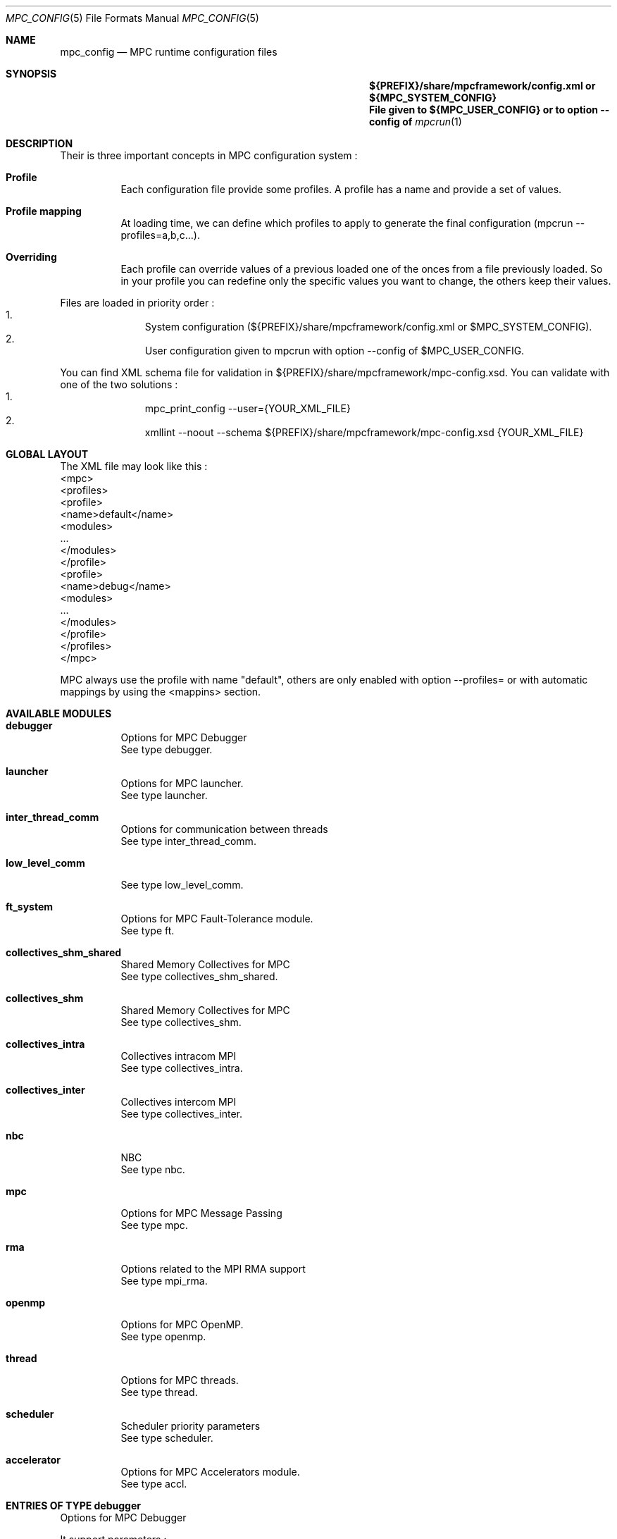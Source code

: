 
.\" ############################# MPC License ##############################
.\" # Wed Nov 19 15:19:19 CET 2008                                         #
.\" # Copyright or (C) or Copr. Commissariat a l'Energie Atomique          #
.\" #                                                                      #
.\" # IDDN.FR.001.230040.000.S.P.2007.000.10000                            #
.\" # This file is part of the MPC Runtime.                                #
.\" #                                                                      #
.\" # This software is governed by the CeCILL-C license under French law   #
.\" # and abiding by the rules of distribution of free software.  You can  #
.\" # use, modify and/ or redistribute the software under the terms of     #
.\" # the CeCILL-C license as circulated by CEA, CNRS and INRIA at the     #
.\" # following URL http://www.cecill.info.                                #
.\" #                                                                      #
.\" # The fact that you are presently reading this means that you have     #
.\" # had knowledge of the CeCILL-C license and that you accept its        #
.\" # terms.                                                               #
.\" #                                                                      #
.\" # Authors:                                                             #
.\" #   - VALAT Sebastien sebastien.valat@cea.fr                           #
.\" #   - AUTOMATIC GENERATION                                             #
.\" #                                                                      #
.\" ########################################################################

.Dd $Mdocdate: June 6 2012 $
.Dt MPC_CONFIG 5
.Os
.Sh NAME
.Nm mpc_config
.Nd MPC runtime configuration files
.Sh SYNOPSIS
.Nm ${PREFIX}/share/mpcframework/config.xml or ${MPC_SYSTEM_CONFIG}
.Nm File given to ${MPC_USER_CONFIG} or to option --config of
.Xr mpcrun 1
.Sh DESCRIPTION
Their is three important concepts in MPC configuration system :
.Bl -tag -width Ds
.It Cm Profile
Each configuration file provide some profiles. A profile has a name and provide a set of values.
.It Cm Profile mapping
At loading time, we can define which profiles to apply to generate the final configuration (mpcrun --profiles=a,b,c...).
.It Cm Overriding
Each profile can override values of a previous loaded one of the onces from a file previously loaded. So in your profile you can redefine only the specific values you want to change, the others keep their values.
.El
.Pp
Files are loaded in priority order :
.Bl -enum -offset indent -compact
.It
System configuration (${PREFIX}/share/mpcframework/config.xml or $MPC_SYSTEM_CONFIG).
.It
User configuration given to mpcrun with option --config of $MPC_USER_CONFIG.
.El
.Pp
You can find XML schema file for validation in ${PREFIX}/share/mpcframework/mpc-config.xsd. You can validate with one of the two solutions :
.Bl -enum -offset indent -compact
.It
mpc_print_config --user={YOUR_XML_FILE}
.It
xmllint --noout --schema ${PREFIX}/share/mpcframework/mpc-config.xsd {YOUR_XML_FILE}
.El
.Pp
.Sh GLOBAL LAYOUT
The XML file may look like this :
.PP
.br
	<mpc>
.br
		<profiles>
.br
			<profile>
.br
				<name>default</name>
.br
				<modules>
.br
					...
.br
				</modules>
.br
			</profile>
.br
			<profile>
.br
				<name>debug</name>
.br
				<modules>
.br
					...
.br
				</modules>
.br
			</profile>
.br
		</profiles>
.br
	</mpc>
.Pp
MPC always use the profile with name "default", others are only enabled with option --profiles= or with automatic mappings by using the <mappins> section.
.Sh AVAILABLE MODULES
.Pp The <modules> node can contain the following fields :
.Bl -tag -width Ds
.It Cm debugger
Options for MPC Debugger
.br
See type debugger.
.It Cm launcher
Options for MPC launcher.
.br
See type launcher.
.It Cm inter_thread_comm
Options for communication between threads
.br
See type inter_thread_comm.
.It Cm low_level_comm

.br
See type low_level_comm.
.It Cm ft_system
Options for MPC Fault-Tolerance module.
.br
See type ft.
.It Cm collectives_shm_shared
Shared Memory Collectives for MPC
.br
See type collectives_shm_shared.
.It Cm collectives_shm
Shared Memory Collectives for MPC
.br
See type collectives_shm.
.It Cm collectives_intra
Collectives intracom MPI
.br
See type collectives_intra.
.It Cm collectives_inter
Collectives intercom MPI
.br
See type collectives_inter.
.It Cm nbc
NBC
.br
See type nbc.
.It Cm mpc
Options for MPC Message Passing
.br
See type mpc.
.It Cm rma
Options related to the MPI RMA support
.br
See type mpi_rma.
.It Cm openmp
Options for MPC OpenMP.
.br
See type openmp.
.It Cm thread
Options for MPC threads.
.br
See type thread.
.It Cm scheduler
Scheduler priority parameters
.br
See type scheduler.
.It Cm accelerator
Options for MPC Accelerators module.
.br
See type accl.
.El
.Sh ENTRIES OF TYPE debugger
Options for MPC Debugger
.Pp
It support parameters :
.Pp
.Bl -tag -width Ds
.It Cm colors
Type is bool. Default value is true. 
.Pp colors
Print colored text in terminal
.It Cm max_filename_size
Type is int. Default value is 1024. 
.Pp max_filename_size

.It Cm mpc_bt_sig
Type is int. Default value is 1. 
.Pp mpc_bt_sig
Should MPC capture common signals also connected to the MPC_BT_SIG environment variable which supersedes the config
.El
.Sh ENTRIES OF TYPE launcher
Options for MPC launcher.
.Pp
It support parameters :
.Pp
.Bl -tag -width Ds
.It Cm verbosity
Type is int. Default value is 0. 
.Pp verbosity
Default verbosity level from 0 to 3. Can be override by -vv on mpcrun.
.It Cm banner
Type is bool. Default value is true. 
.Pp banner
Display the MPC banner at launch time to print some informations about the topology. Can be override by MPC_DISABLE_BANNER.
.It Cm autokill
Type is int. Default value is 0. 
.Pp autokill
Automatically kill the MPC processes after a given timeout. Use 0 to disable. Can be override by MPC_AUTO_KILL_TIMEOUT.
.It Cm user_launchers
Type is string. Default value is ~/.mpc/. 
.Pp user_launchers
Permit to extend the launchers available via 'mpcrun -l=...' by providing scripts (named mpcrun_XXXX) in a user directory. Can be override by MPC_USER_LAUNCHERS.
.It Cm disable_rand_addr
Type is bool. Default value is true. 
.Pp disable_rand_addr
Deactivate randomization of base addresses
.It Cm thread_init
Type is function pointer. Default value is sctk_use_ethread_mxn. 
.Pp thread_init
Initialize multithreading mode
.It Cm nb_task
Type is int. Default value is 1. 
.Pp nb_task
Define the number of MPI tasks
.It Cm nb_process
Type is int. Default value is 1. 
.Pp nb_process
Define the number of MPC processes
.It Cm nb_processor
Type is int. Default value is 0. 
.Pp nb_processor
Define the number of virtual processors
.It Cm nb_node
Type is int. Default value is 1. 
.Pp nb_node
Define the number of compute nodes
.It Cm launcher
Type is string. Default value is none. 
.Pp launcher
Define which launcher to use
.It Cm profiling
Type is string. Default value is stdout. 
.Pp profiling
Select the type of outputs for the profiling
.It Cm enable_smt
Type is bool. Default value is false. 
.Pp enable_smt
Enable usage of hyperthreaded cores if available on current architecture.
.It Cm restart
Type is bool. Default value is false. 
.Pp restart
Restart MPC from a previous checkpoint
.It Cm checkpoint
Type is bool. Default value is false. 
.Pp checkpoint
Enable MPC checkpointing
.El
.Sh ENTRIES OF TYPE ft
Options for MPC Fault-Tolerance module.
.Pp
It support parameters :
.Pp
.Bl -tag -width Ds
.It Cm enabled
Type is bool. Default value is false. 
.Pp enabled
Set to true to enable Fault-Tolerance support
.El
.Sh ENTRIES OF TYPE net_driver_topological
Declare a topological driver.
.Pp
It support parameters :
.Pp
.Bl -tag -width Ds
.It Cm dummy
Type is int. 
.Pp dummy
A test Param
.El
.Sh ENTRIES OF TYPE net_driver_infiniband
Declare a fake driver to test the configuration system.
.Pp
It support parameters :
.Pp
.Bl -tag -width Ds
.It Cm pkey
Type is string. Default value is undefined. 
.Pp pkey
Define the pkey value
.It Cm adm_port
Type is int. Default value is 1. 
.Pp adm_port
Defines the port number to use.
.It Cm verbose_level
Type is int. Default value is 0. 
.Pp verbose_level
Defines the verbose level of the Infiniband interface .
.It Cm eager_limit
Type is size. Default value is 4KB. 
.Pp eager_limit
Size of the eager buffers (short messages).
.It Cm buffered_limit
Type is size. Default value is 48KB. 
.Pp buffered_limit
Max size for using the Buffered protocol (message split into several Eager messages).
.It Cm qp_tx_depth
Type is int. Default value is 15000. 
.Pp qp_tx_depth
Number of entries to allocate in the QP for sending messages. If too low, may cause an QP overrun
.It Cm qp_rx_depth
Type is int. Default value is 0. 
.Pp qp_rx_depth
Number of entries to allocate in the QP for receiving messages. Must be 0 if using SRQ
.It Cm cq_depth
Type is int. Default value is 40000. 
.Pp cq_depth
Number of entries to allocate in the CQ. If too low, may cause a CQ overrun
.It Cm rdma_depth
Type is int. Default value is 16. 
.Pp rdma_depth
Number of RDMA resources on QP (covers both max_dest_rd_atomic and max_rd_atomic)
.It Cm max_sg_sq
Type is int. Default value is 4. 
.Pp max_sg_sq
Max pending RDMA operations for send
.It Cm max_sg_rq
Type is int. Default value is 4. 
.Pp max_sg_rq
Max pending RDMA operations for recv
.It Cm max_inline
Type is size. Default value is 128B. 
.Pp max_inline
Max size for inlining messages
.It Cm rdma_resizing
Type is int. Default value is 0. 
.Pp rdma_resizing
Defines if RDMA connections may be resized.
.It Cm max_rdma_connections
Type is int. Default value is 0. 
.Pp max_rdma_connections
Number of RDMA buffers allocated for each neighbor
.It Cm max_rdma_resizing
Type is int. Default value is 0. 
.Pp max_rdma_resizing
Max number of RDMA buffers resizing allowed
.It Cm init_ibufs
Type is int. Default value is 1024. 
.Pp init_ibufs
Max number of Eager buffers to allocate during the initialization step
.It Cm init_recv_ibufs
Type is int. Default value is 1024. 
.Pp init_recv_ibufs
Defines the number of receive buffers initially allocated. The number is on-the-fly expanded when needed (see init_recv_ibufs_chunk)
.It Cm max_srq_ibufs_posted
Type is int. Default value is 1500. 
.Pp max_srq_ibufs_posted
Max number of Eager buffers which can be posted to the SRQ. This number cannot be higher than the number fixed by the HW
.It Cm max_srq_ibufs
Type is int. Default value is 1000. 
.Pp max_srq_ibufs
Max number of Eager buffers which can be used by the SRQ. This number is not fixed by the HW
.It Cm srq_credit_limit
Type is int. Default value is 500. 
.Pp srq_credit_limit
Min number of free recv Eager buffers before posting a new buffer.
.It Cm srq_credit_thread_limit
Type is int. Default value is 100. 
.Pp srq_credit_thread_limit
Min number of free recv Eager buffers before the activation of the asynchronous thread. If this thread is activated too many times, the performance may be decreased.
.It Cm size_ibufs_chunk
Type is int. Default value is 100. 
.Pp size_ibufs_chunk
Number of new buffers allocated when no more buffers are available.
.It Cm init_mr
Type is int. Default value is 400. 
.Pp init_mr
Number of MMU entries allocated during the MPC initlization.
.It Cm steal
Type is int. Default value is 2. 
.Pp steal
Defines if the steal in MPI is allowed 
.It Cm quiet_crash
Type is int. Default value is 0. 
.Pp quiet_crash
Defines if the Infiniband interface must crash quietly.
.It Cm async_thread
Type is int. Default value is 0. 
.Pp async_thread
Defines if the asynchronous may be started at the MPC initialization.
.It Cm wc_in_number
Type is int. Default value is 0. 
.Pp wc_in_number
Defines the number of entries for the CQ dedicated to received messages.
.It Cm wc_out_number
Type is int. Default value is 0. 
.Pp wc_out_number
Defines the number of entries for the CQ dedicated to sent messages.
.It Cm low_memory
Type is bool. Default value is false. 
.Pp low_memory
Defines if the low memory mode should be activated
.It Cm rdvz_protocol
Type is enum ibv_rdvz_protocol. Possible values are : IBV_RDVZ_WRITE_PROTOCOL, IBV_RDVZ_READ_PROTOCOL.

Default value is IBV_RDVZ_WRITE_PROTOCOL. 
.Pp rdvz_protocol
Defines the Rendezvous protocol to use (IBV_RDVZ_WRITE_PROTOCOL or IBV_RDVZ_READ_PROTOCOL)
.It Cm rdma_min_size
Type is size. Default value is 1KB. 
.Pp rdma_min_size
Defines the minimum size for the Eager RDMA buffers
.It Cm rdma_max_size
Type is size. Default value is 4KB. 
.Pp rdma_max_size
Defines the maximun size for the Eager RDMA buffers
.It Cm rdma_min_nb
Type is int. Default value is 8. 
.Pp rdma_min_nb
Defines the minimum number of Eager RDMA buffers
.It Cm rdma_max_nb
Type is int. Default value is 32. 
.Pp rdma_max_nb
Defines the maximum number of Eager RDMA buffers
.It Cm rdma_resizing_min_size
Type is size. Default value is 1KB. 
.Pp rdma_resizing_min_size
Defines the minimum size for the Eager RDMA buffers (resizing)
.It Cm rdma_resizing_max_size
Type is size. Default value is 4KB. 
.Pp rdma_resizing_max_size
Defines the maximum size for the Eager RDMA buffers (resizing)
.It Cm rdma_resizing_min_nb
Type is int. Default value is 8. 
.Pp rdma_resizing_min_nb
Defines the minimum number of Eager RDMA buffers (resizing)
.It Cm rdma_resizing_max_nb
Type is int. Default value is 32. 
.Pp rdma_resizing_max_nb
Defines the maximum number of Eager RDMA buffers (resizing)
.It Cm size_recv_ibufs_chunk
Type is int. Default value is 400. 
.Pp size_recv_ibufs_chunk
Defines the number of receive buffers allocated on the fly.
.El
.Sh ENTRIES OF TYPE ib_global
Global Parameters for IB common structs.
.Pp
It support parameters :
.Pp
.Bl -tag -width Ds
.It Cm mmu_cache_enabled
Type is int. Default value is 0. 
.Pp mmu_cache_enabled
Defines if the MMU cache is enabled.
.It Cm mmu_cache_entry_count
Type is int. Default value is 1000. 
.Pp mmu_cache_entry_count
Number of entries to keep in the cache.
.It Cm mmu_cache_maximum_size
Type is size. Default value is 4GB. 
.Pp mmu_cache_maximum_size
Total size of entries to keep in the cache.
.It Cm mmu_cache_maximum_pin_size
Type is size. Default value is 1GB. 
.Pp mmu_cache_maximum_pin_size
Maximum size of an pinned entry.
.El
.Sh ENTRIES OF TYPE offload_ops_t

.Pp
It support parameters :
.Pp
.Bl -tag -width Ds
.It Cm ondemand
Type is bool. Default value is false. 
.Pp ondemand
Enable on-demand optimization through ID hardware propagation
.It Cm collectives
Type is bool. Default value is false. 
.Pp collectives
Enable collective optimization for Portals
.El
.Sh ENTRIES OF TYPE net_driver_portals
Portals-based driver
.Pp
It support parameters :
.Pp
.Bl -tag -width Ds
.It Cm eager_limit
Type is size. Default value is 8 KB. 
.Pp eager_limit
Max size of messages allowed to use the eager protocol.
.It Cm min_comms
Type is int. Default value is 1. 
.Pp min_comms
Min number of communicators (help to avoid dynamic PT entry allocation)
.It Cm block_cut
Type is size. Default value is 2 GB. 
.Pp block_cut
Above this value, RDV messages will be split in multiple GET requests
.It Cm offloading
Type is offload_ops_t. 
.Pp offloading
List of available optimizations taking advantage of triggered Ops
.El
.Sh ENTRIES OF TYPE net_driver_tcp
TCP-based driver
.Pp
It support parameters :
.Pp
.Bl -tag -width Ds
.It Cm tcpoib
Type is int. Default value is 1. 
.Pp tcpoib
Enable TCP over Infiniband (if elligible).
.El
.Sh ENTRIES OF TYPE net_driver_tcp_rdma
TCP-Based RDMA implementation
.Pp
It support parameters :
.Pp
.Bl -tag -width Ds
.It Cm tcpoib
Type is int. Default value is 1. 
.Pp tcpoib
Enable TCP over Infiniband (if elligible).
.El
.Sh ENTRIES OF TYPE net_driver_shm
Inter-Process shared memory communication implementation
.Pp
It support parameters :
.Pp
.Bl -tag -width Ds
.It Cm buffered_priority
Type is int. Default value is 0. 
.Pp buffered_priority
Defines priority for the SHM buffered message
.It Cm buffered_min_size
Type is int. Default value is 0. 
.Pp buffered_min_size
Defines the min size for the SHM buffered message
.It Cm buffered_max_size
Type is int. Default value is 4096. 
.Pp buffered_max_size
Defines the min size for the SHM buffered message
.It Cm buffered_zerocopy
Type is bool. Default value is false. 
.Pp buffered_zerocopy
Defines if mode zerocopy should be actived for SHM buffered message
.It Cm cma_enable
Type is bool. Default value is true. 
.Pp cma_enable

.It Cm cma_priority
Type is int. Default value is 1. 
.Pp cma_priority
Defines priority for the SHM CMA message
.It Cm cma_min_size
Type is int. Default value is 4096. 
.Pp cma_min_size
Defines the min size for the SHM CMA message
.It Cm cma_max_size
Type is int. Default value is 0. 
.Pp cma_max_size
Defines the min size for the SHM CMA message
.It Cm cma_zerocopy
Type is bool. Default value is false. 
.Pp cma_zerocopy
Defines if mode zerocopy should be actived for SHM CMA message
.It Cm frag_priority
Type is int. Default value is 2. 
.Pp frag_priority
Defines priority for the SHM fragmented message
.It Cm frag_min_size
Type is int. Default value is 4096. 
.Pp frag_min_size
Defines the min size for the SHM fragmented message
.It Cm frag_max_size
Type is int. Default value is 0. 
.Pp frag_max_size
Defines the min size for the SHM fragmented message
.It Cm frag_zerocopy
Type is bool. Default value is false. 
.Pp frag_zerocopy
Defines if mode zerocopy should be actived for SHM fragmented message
.It Cm shmem_size
Type is int. Default value is 1024. 
.Pp shmem_size
Size of shared memory region.
.It Cm cells_num
Type is int. Default value is 2048. 
.Pp cells_num
Size of shared memory region.
.El
.Sh OPTIONS OF NODE net_driver
Define a specific configuration for a network driver to apply in rails.
.Pp
It can contain a node of type :
.Pp
.Bl -tag -width Ds
.It Cm infiniband
 of type net_driver_infiniband. 
.It Cm portals
 of type net_driver_portals. 
.It Cm tcp
 of type net_driver_tcp. 
.It Cm tcprdma
 of type net_driver_tcp_rdma. 
.It Cm shm
 of type net_driver_shm. 
.It Cm topological
 of type net_driver_topological. 
.El
.Sh ENTRIES OF TYPE net_driver_config
Contain a list of driver configuration reused by rail definitions.
.Pp
It support parameters :
.Pp
.Bl -tag -width Ds
.It Cm name
Type is string. 
.Pp name
Name of the driver configuration to be referenced in rail definitions.
.It Cm driver
Type is net_driver. 
.Pp driver
Define the related driver to use and its configuration.
.El
.Sh ENTRIES OF TYPE gate_boolean
This gate applies given thruth value to messages.
.Pp
It support parameters :
.Pp
.Bl -tag -width Ds
.It Cm value
Type is int. Default value is 1. 
.Pp value
whereas to accept input messages or not
.It Cm gatefunc
Type is function pointer. Default value is sctk_rail_gate_boolean. 
.Pp gatefunc
Function to be called for this gate
.El
.Sh ENTRIES OF TYPE gate_probabilistic
This gate uses a given rail with a parametrized probability.
.Pp
It support parameters :
.Pp
.Bl -tag -width Ds
.It Cm probability
Type is int. Default value is 50. 
.Pp probability
Probability to choose this rail in percents (ralatively to this single rail, integer)
.It Cm gatefunc
Type is function pointer. Default value is sctk_rail_gate_probabilistic. 
.Pp gatefunc
Function to be called for this gate
.El
.Sh ENTRIES OF TYPE gate_min_size
This gate uses a given rail if size is at least a given value.
.Pp
It support parameters :
.Pp
.Bl -tag -width Ds
.It Cm value
Type is size. 
.Pp value
Minimum size to choose this rail (with units)
.It Cm gatefunc
Type is function pointer. Default value is sctk_rail_gate_minsize. 
.Pp gatefunc
Function to be called for this gate
.El
.Sh ENTRIES OF TYPE gate_max_size
This gate uses a given rail if size is at most a given value.
.Pp
It support parameters :
.Pp
.Bl -tag -width Ds
.It Cm value
Type is size. 
.Pp value
Maximum size to choose this rail (with units)
.It Cm gatefunc
Type is function pointer. Default value is sctk_rail_gate_maxsize. 
.Pp gatefunc
Function to be called for this gate
.El
.Sh ENTRIES OF TYPE gate_message_type
This gate can be used define which type of message can use a given rail.
.Pp
It support parameters :
.Pp
.Bl -tag -width Ds
.It Cm process
Type is int. Default value is 1. 
.Pp process
Process Specific Messages can use this rail
.It Cm task
Type is int. Default value is 1. 
.Pp task
Task specific messages can use this rail
.It Cm emulated_rma
Type is int. Default value is 1. 
.Pp emulated_rma
Task specific messages can use this rail
.It Cm common
Type is int. Default value is 1. 
.Pp common
Common messages (MPI) can use this rail
.It Cm gatefunc
Type is function pointer. Default value is sctk_rail_gate_msgtype. 
.Pp gatefunc
Function to be called for this gate
.El
.Sh ENTRIES OF TYPE gate_user
This gate uses a given rail with a user defined function.
.Pp
It support parameters :
.Pp
.Bl -tag -width Ds
.It Cm gatefunc
Type is function pointer. Default value is sctk_rail_gate_true. 
.Pp gatefunc
Function to be called for this gate
.El
.Sh OPTIONS OF NODE net_gate
Defines gates and their configuration.
.Pp
It can contain a node of type :
.Pp
.Bl -tag -width Ds
.It Cm boolean
 of type gate_boolean. 
.It Cm probabilistic
 of type gate_probabilistic. 
.It Cm minsize
 of type gate_min_size. 
.It Cm maxsize
 of type gate_max_size. 
.It Cm msgtype
 of type gate_message_type. 
.It Cm user
 of type gate_probabilistic. 
.El
.Sh ENTRIES OF TYPE topological_polling
Defines a topological polling configuration.
.Pp
It support parameters :
.Pp
.Bl -tag -width Ds
.It Cm range
Type is enum rail_topological_polling_level. Possible values are : RAIL_POLL_NONE, RAIL_POLL_PU, RAIL_POLL_CORE, RAIL_POLL_SOCKET, RAIL_POLL_NUMA, RAIL_POLL_MACHINE.

Default value is RAIL_POLL_MACHINE. 
.Pp range
Define the subset of cores involved in the polling.
.It Cm trigger
Type is enum rail_topological_polling_level. Possible values are : RAIL_POLL_NONE, RAIL_POLL_PU, RAIL_POLL_CORE, RAIL_POLL_SOCKET, RAIL_POLL_NUMA, RAIL_POLL_MACHINE.

Default value is RAIL_POLL_SOCKET. 
.Pp trigger
Define the subset of cores involved in the polling.
.El
.Sh ENTRIES OF TYPE net_rail
Define a rail which is a name, a device associate to a driver and a routing topology.
.Pp
It support parameters :
.Pp
.Bl -tag -width Ds
.It Cm name
Type is string. 
.Pp name
Define the name of current rail.
.It Cm priority
Type is int. Default value is 1. 
.Pp priority
Number which defines the order in which routes are tested (higher first).
.It Cm device
Type is string. Default value is default. 
.Pp device
Define the name of the device to use in this rail.
.It Cm idle_polling
Type is topological_polling. 
.Pp idle_polling
Define how the idle polling is done.
.It Cm any_source_polling
Type is topological_polling. 
.Pp any_source_polling
Define how the any-source polling is done.
.It Cm topology
Type is string. Default value is ring. 
.Pp topology
Define the network topology to apply on this rail.
.It Cm ondemand
Type is int. Default value is 1. 
.Pp ondemand
Define if on-demand connections are allowed on this rail.
.It Cm rdma
Type is int. Default value is 0. 
.Pp rdma
Defines if the rail has RDMA enabled.
.It Cm config
Type is string. Default value is topological. 
.Pp config
Define the driver config to use for this rail.
.It Cm gates
Type is array of . 
.Pp gates
List of gates to be applied in this config.
.It Cm subrails
Type is array of . 
.Pp subrails
Used for topological rail selection
.El
.Sh ENTRIES OF TYPE net_cli_option
Define a specific configuration for a network provided by '-net'.
.Pp
It support parameters :
.Pp
.Bl -tag -width Ds
.It Cm name
Type is string. 
.Pp name
Define the name of the option.
.It Cm rails
Type is array of . 
.Pp rails
Define the driver config to use for this rail.
.El
.Sh ENTRIES OF TYPE networks
Base structure to contain the network configuration
.Pp
It support parameters :
.Pp
.Bl -tag -width Ds
.It Cm configs
Type is array of . 
.Pp configs
Define the configuration driver list to reuse in rail definitions.
.It Cm rails
Type is array of . 
.Pp rails
List of rails to declare in MPC.
.It Cm cli_options
Type is array of . 
.Pp cli_options
List of networks available through the '-net' argument of mpcrun.
.El
.Sh ENTRIES OF TYPE inter_thread_comm
Options for communication between threads
.Pp
It support parameters :
.Pp
.Bl -tag -width Ds
.It Cm barrier_arity
Type is int. Default value is 8. 
.Pp barrier_arity

.It Cm broadcast_arity_max
Type is int. Default value is 32. 
.Pp broadcast_arity_max

.It Cm broadcast_max_size
Type is int. Default value is 1024. 
.Pp broadcast_max_size

.It Cm broadcast_check_threshold
Type is int. Default value is 512. 
.Pp broadcast_check_threshold

.It Cm allreduce_arity_max
Type is int. Default value is 8. 
.Pp allreduce_arity_max

.It Cm allreduce_max_size
Type is int. Default value is 4096. 
.Pp allreduce_max_size

.It Cm allreduce_check_threshold
Type is int. Default value is 8192. 
.Pp allreduce_check_threshold

.It Cm allreduce_max_slot
Type is int. Default value is 65536. 
.Pp allreduce_max_slot
Slot size for allreduce
.It Cm collectives_init_hook
Type is function pointer. Default value is mpc_lowcomm_coll_init_noalloc. 
.Pp collectives_init_hook

.El
.Sh ENTRIES OF TYPE low_level_comm

.Pp
It support parameters :
.Pp
.Bl -tag -width Ds
.It Cm checksum
Type is bool. Default value is true. 
.Pp checksum

.It Cm send_msg
Type is function pointer. Default value is sctk_network_send_message_default. 
.Pp send_msg

.It Cm network_mode
Type is string. Default value is default. 
.Pp network_mode

.It Cm dyn_reordering
Type is bool. Default value is false. 
.Pp dyn_reordering

.It Cm enable_idle_polling
Type is bool. Default value is false. 
.Pp enable_idle_polling
Enable usage of polling during idle.
.It Cm ib_global
Type is ib_global. 
.Pp ib_global
Global parameters for IB
.El
.Sh ENTRIES OF TYPE collectives_shm_shared
Shared Memory Collectives for MPC
.Pp
It support parameters :
.Pp
.Bl -tag -width Ds
.It Cm barrier_intra_shared_node
Type is function pointer. Default value is __INTERNAL__PMPI_Barrier_intra_shared_node. 
.Pp barrier_intra_shared_node
MPI_Barrier intracom algorithm on shared-node comms
.It Cm bcast_intra_shared_node
Type is function pointer. Default value is __INTERNAL__PMPI_Bcast_intra_shared_node. 
.Pp bcast_intra_shared_node
MPI_Bcast intracom algorithm on shared-node comms
.It Cm alltoall_intra_shared_node
Type is function pointer. Default value is __INTERNAL__PMPI_Alltoall_intra_shared_node. 
.Pp alltoall_intra_shared_node
MPI_Alltoall intracom algorithm on shared-node comms
.It Cm scatter_intra_shared_node
Type is function pointer. Default value is __INTERNAL__PMPI_Scatter_intra_shared_node. 
.Pp scatter_intra_shared_node
MPI_Scatter intracom algorithm on shared-node comms
.El
.Sh ENTRIES OF TYPE collectives_shm
Shared Memory Collectives for MPC
.Pp
It support parameters :
.Pp
.Bl -tag -width Ds
.It Cm bcast_intra_shm
Type is function pointer. Default value is __INTERNAL__PMPI_Bcast_intra_shm. 
.Pp bcast_intra_shm
Type of MPI_Bcast intracom algorithm on shared communicators
.It Cm alltoallv_intra_shm
Type is function pointer. Default value is __INTERNAL__PMPI_Alltoallv_intra_shm. 
.Pp alltoallv_intra_shm
Alltoallv intracom algorithm
.It Cm gatherv_intra_shm
Type is function pointer. Default value is __INTERNAL__PMPI_Gatherv_intra_shm. 
.Pp gatherv_intra_shm
MPI_Gatherv intracom algorithm for shared communicators
.It Cm scatterv_intra_shm
Type is function pointer. Default value is __INTERNAL__PMPI_Scatterv_intra_shm. 
.Pp scatterv_intra_shm
MPI_Scatterv intracom algorithm on shared communicators
.It Cm reduce_intra_shm
Type is function pointer. Default value is __INTERNAL__PMPI_Reduce_shm. 
.Pp reduce_intra_shm
MPI_Reduce intracom shared-mem algorithm
.It Cm topo_tree_arity
Type is int. Default value is -1. 
.Pp topo_tree_arity
Arrity being used to build topological communicators  '-1' means auto-compute to match processes and NUMA
.It Cm topo_tree_dump
Type is bool. Default value is false. 
.Pp topo_tree_dump
Dump topological comm tree in DOT (fname topoN.cdat) with N the communicator size
.It Cm coll_force_nocommute
Type is bool. Default value is false. 
.Pp coll_force_nocommute
Force the use of deterministic algorithms
.It Cm reduce_pipelined_blocks
Type is int. Default value is 16. 
.Pp reduce_pipelined_blocks
Number of blocks for pipelined Reduce
.It Cm reduce_pipelined_tresh
Type is size. Default value is 1KB. 
.Pp reduce_pipelined_tresh
Size required to rely on pipelined reduce
.It Cm reduce_interleave
Type is int. Default value is 16. 
.Pp reduce_interleave
Number of reduce slots to allocate (required to be power of 2)
.It Cm bcast_interleave
Type is int. Default value is 16. 
.Pp bcast_interleave
Number of bcast slots to allocate (required to be power of 2)
.El
.Sh ENTRIES OF TYPE collectives_intra
Collectives intracom MPI
.Pp
It support parameters :
.Pp
.Bl -tag -width Ds
.It Cm barrier_intra
Type is function pointer. Default value is __INTERNAL__PMPI_Barrier_intra. 
.Pp barrier_intra
MPI_Barrier intracom algorithm
.It Cm barrier_intra_for_trsh
Type is int. Default value is 33. 
.Pp barrier_intra_for_trsh
Maximum number of process for using a trivial for for the Barrier
.It Cm bcast_intra
Type is function pointer. Default value is __INTERNAL__PMPI_Bcast_intra. 
.Pp bcast_intra
Type of MPI_Bcast intracom algorithm
.It Cm bcast_intra_for_trsh
Type is int. Default value is 33. 
.Pp bcast_intra_for_trsh
Maximum number of process for using a trivial for for the Bcast
.It Cm bcast_intra_for_count_trsh
Type is int. Default value is 1024. 
.Pp bcast_intra_for_count_trsh
Maximum number of elems for using a trivial for for the Bcast
.It Cm allgather_intra
Type is function pointer. Default value is __INTERNAL__PMPI_Allgather_intra. 
.Pp allgather_intra
MPI_Allgather intracom algorithm
.It Cm allgatherv_intra
Type is function pointer. Default value is __INTERNAL__PMPI_Allgatherv_intra. 
.Pp allgatherv_intra
MPI_Allgatherv intracom algorithm
.It Cm alltoall_intra
Type is function pointer. Default value is __INTERNAL__PMPI_Alltoall_intra. 
.Pp alltoall_intra
MPI_Alltoall intracom algorithm
.It Cm alltoallv_intra
Type is function pointer. Default value is __INTERNAL__PMPI_Alltoallv_intra. 
.Pp alltoallv_intra
Alltoallv intracom algorithm
.It Cm alltoallw_intra
Type is function pointer. Default value is __INTERNAL__PMPI_Alltoallw_intra. 
.Pp alltoallw_intra
MPI_Alltoallw intracom algorithm
.It Cm gather_intra
Type is function pointer. Default value is __INTERNAL__PMPI_Gather_intra. 
.Pp gather_intra
MPI_Gather intracom algorithm
.It Cm gatherv_intra
Type is function pointer. Default value is __INTERNAL__PMPI_Gatherv_intra. 
.Pp gatherv_intra
MPI_Gatherv intracom algorithm
.It Cm scatter_intra
Type is function pointer. Default value is __INTERNAL__PMPI_Scatter_intra. 
.Pp scatter_intra
MPI_Scatter intracom algorithm
.It Cm scatterv_intra
Type is function pointer. Default value is __INTERNAL__PMPI_Scatterv_intra. 
.Pp scatterv_intra
MPI_Scatterv intracom algorithm
.It Cm scan_intra
Type is function pointer. Default value is __INTERNAL__PMPI_Scan_intra. 
.Pp scan_intra
MPI_Scan intracom algorithm
.It Cm exscan_intra
Type is function pointer. Default value is __INTERNAL__PMPI_Exscan_intra. 
.Pp exscan_intra
MPI_Exscan intracom algorithm
.It Cm reduce_intra
Type is function pointer. Default value is __INTERNAL__PMPI_Reduce_intra. 
.Pp reduce_intra
MPI_Reduce intracom algorithm
.It Cm reduce_intra_for_trsh
Type is int. Default value is 33. 
.Pp reduce_intra_for_trsh
Maximum number of process for using a trivial for for the Reduce
.It Cm reduce_intra_for_count_trsh
Type is int. Default value is 1024. 
.Pp reduce_intra_for_count_trsh
Maximum number of elements for using a trivial for for the Reduce
.It Cm allreduce_intra
Type is function pointer. Default value is __INTERNAL__PMPI_Allreduce_intra. 
.Pp allreduce_intra
MPI_Allreduce intracom algorithm
.It Cm reduce_scatter_intra
Type is function pointer. Default value is __INTERNAL__PMPI_Reduce_scatter_intra. 
.Pp reduce_scatter_intra
MPI_Reduce_scatter intracom algorithm
.It Cm reduce_scatter_block_intra
Type is function pointer. Default value is __INTERNAL__PMPI_Reduce_scatter_block_intra. 
.Pp reduce_scatter_block_intra
MPI_Reduce_scatter_block intracom algorithm
.El
.Sh ENTRIES OF TYPE collectives_inter
Collectives intercom MPI
.Pp
It support parameters :
.Pp
.Bl -tag -width Ds
.It Cm barrier_inter
Type is function pointer. Default value is __INTERNAL__PMPI_Barrier_inter. 
.Pp barrier_inter
MPI_Barrier intercom algorithm
.It Cm bcast_inter
Type is function pointer. Default value is __INTERNAL__PMPI_Bcast_inter. 
.Pp bcast_inter
MPI_Barrier intercom algorithm
.It Cm allgather_inter
Type is function pointer. Default value is __INTERNAL__PMPI_Allgather_inter. 
.Pp allgather_inter
MPI_Allgather intercom algorithm
.It Cm allgatherv_inter
Type is function pointer. Default value is __INTERNAL__PMPI_Allgatherv_inter. 
.Pp allgatherv_inter
MPI_Allgatherv intercom algorithm
.It Cm alltoall_inter
Type is function pointer. Default value is __INTERNAL__PMPI_Alltoall_inter. 
.Pp alltoall_inter
MPI_Alltoall intercom algorithm
.It Cm alltoallv_inter
Type is function pointer. Default value is __INTERNAL__PMPI_Alltoallv_inter. 
.Pp alltoallv_inter
MPI_Alltoallv intercom algorithm
.It Cm alltoallw_inter
Type is function pointer. Default value is __INTERNAL__PMPI_Alltoallw_inter. 
.Pp alltoallw_inter
MPI_Alltoallw intercom algorithm
.It Cm gather_inter
Type is function pointer. Default value is __INTERNAL__PMPI_Gather_inter. 
.Pp gather_inter
MPI_Gather intercom algorithm
.It Cm gatherv_inter
Type is function pointer. Default value is __INTERNAL__PMPI_Gatherv_inter. 
.Pp gatherv_inter
MPI_Gatherv intercom algorithm
.It Cm scatter_inter
Type is function pointer. Default value is __INTERNAL__PMPI_Scatter_inter. 
.Pp scatter_inter
MPI_Scatter intercom algorithm
.It Cm scatterv_inter
Type is function pointer. Default value is __INTERNAL__PMPI_Scatterv_inter. 
.Pp scatterv_inter
MPI_Scatterv intercom algorithm
.It Cm reduce_inter
Type is function pointer. Default value is __INTERNAL__PMPI_Reduce_inter. 
.Pp reduce_inter
MPI_Reduce intercom algorithm
.It Cm allreduce_inter
Type is function pointer. Default value is __INTERNAL__PMPI_Allreduce_inter. 
.Pp allreduce_inter
MPI_Allreduce intercom algorithm
.It Cm reduce_scatter_inter
Type is function pointer. Default value is __INTERNAL__PMPI_Reduce_scatter_inter. 
.Pp reduce_scatter_inter
MPI_Reduce_scatter intercom algorithm
.It Cm reduce_scatter_block_inter
Type is function pointer. Default value is __INTERNAL__PMPI_Reduce_scatter_block_inter. 
.Pp reduce_scatter_block_inter
MPI_Reduce_scatter_block intercom algorithm
.El
.Sh ENTRIES OF TYPE nbc
NBC
.Pp
It support parameters :
.Pp
.Bl -tag -width Ds
.It Cm use_progress_thread
Type is int. Default value is 0. 
.Pp use_progress_thread
If use progress threads for non blocking collectives
.It Cm progress_thread_binding
Type is function pointer. Default value is sctk_get_progress_thread_binding_bind. 
.Pp progress_thread_binding
Algorithm of progress threads binding : sctk_get_progress_thread_binding_[bind,smart,numa_iter,numa]
.It Cm use_egreq_bcast
Type is int. Default value is 0. 
.Pp use_egreq_bcast
Should bcast rely on Egreq progress
.It Cm use_egreq_scatter
Type is int. Default value is 0. 
.Pp use_egreq_scatter
Should scatter rely on Egreq progress
.It Cm use_egreq_gather
Type is int. Default value is 0. 
.Pp use_egreq_gather
Should gather rely on Egreq progress
.It Cm use_egreq_reduce
Type is int. Default value is 0. 
.Pp use_egreq_reduce
Should reduce rely on Egreq progress
.It Cm use_egreq_barrier
Type is int. Default value is 0. 
.Pp use_egreq_barrier
Should barrier rely on Egreq progress
.El
.Sh ENTRIES OF TYPE mpi_rma
Options related to the MPI RMA support
.Pp
It support parameters :
.Pp
.Bl -tag -width Ds
.It Cm alloc_mem_pool_enable
Type is int. Default value is 1. 
.Pp alloc_mem_pool_enable
Enable the MPI_Alloc_mem shared memory pool
.It Cm alloc_mem_pool_size
Type is size. Default value is 1MB. 
.Pp alloc_mem_pool_size
Size of the MPI_Alloc_mem pool
.It Cm alloc_mem_pool_autodetect
Type is int. Default value is 1. 
.Pp alloc_mem_pool_autodetect
Alloc the MPI_Alloc_mem pool to grow linear for some apps
.It Cm alloc_mem_pool_force_process_linear
Type is int. Default value is 0. 
.Pp alloc_mem_pool_force_process_linear
Force the size to be a quantum per local process
.It Cm alloc_mem_pool_per_process_size
Type is size. Default value is 1MB. 
.Pp alloc_mem_pool_per_process_size
Quantum to allocate to each process when linear forced
.It Cm win_thread_pool_max
Type is int. Default value is 2. 
.Pp win_thread_pool_max
Maximum number of window threads to keep
.El
.Sh ENTRIES OF TYPE mpc
Options for MPC Message Passing
.Pp
It support parameters :
.Pp
.Bl -tag -width Ds
.It Cm disable_message_buffering
Type is bool. Default value is false. 
.Pp disable_message_buffering
If MPI is allowed to buffer small messages
.El
.Sh ENTRIES OF TYPE openmp
Options for MPC OpenMP.
.Pp
It support parameters :
.Pp
.Bl -tag -width Ds
.It Cm vp
Type is int. Default value is 0. 
.Pp vp
Number of VPs for each OpenMP team
.It Cm schedule
Type is string. Default value is static. 
.Pp schedule
Runtime schedule type and chunck size
.It Cm nb_threads
Type is int. 
.Pp nb_threads
Number of threads to use during execution
.It Cm adjustment
Type is bool. Default value is false. 
.Pp adjustment
Dynamic adjustment of the number of threads
.It Cm proc_bind
Type is bool. Default value is true. 
.Pp proc_bind
Bind threads to processor core
.It Cm nested
Type is bool. Default value is false. 
.Pp nested
Nested parallelism
.It Cm stack_size
Type is int. Default value is 0. 
.Pp stack_size
Stack size for OpenMP threads
.It Cm wait_policy
Type is int. Default value is 0. 
.Pp wait_policy
Behavior of threads while waiting
.It Cm thread_limit
Type is int. Default value is 0. 
.Pp thread_limit
Maximum number of OpenMP threads among all teams
.It Cm max_active_levels
Type is int. Default value is 0. 
.Pp max_active_levels
Maximum depth of nested parallelism
.It Cm tree
Type is string. Default value is . 
.Pp tree
Tree shape for OpenMP construct
.It Cm max_threads
Type is int. Default value is 64. 
.Pp max_threads
Maximum number of threads for each team of a parallel region
.It Cm max_alive_for_dyn
Type is int. Default value is 7. 
.Pp max_alive_for_dyn
Maximum number of shared for loops w/ dynamic schedule alive
.It Cm max_alive_for_guided
Type is int. Default value is 3. 
.Pp max_alive_for_guided
Maximum number of shared for loops w/ guided schedule alive
.It Cm max_alive_sections
Type is int. Default value is 3. 
.Pp max_alive_sections
Maximum number of alive sections construct
.It Cm max_alive_single
Type is int. Default value is 3. 
.Pp max_alive_single
Maximum number of alive single construct
.It Cm warn_nested
Type is bool. Default value is false. 
.Pp warn_nested
Emit warning when entering nested parallelism
.It Cm mode
Type is string. Default value is simple-mixed. 
.Pp mode
MPI/OpenMP hybrid mode (simple-mixed, alternating)
.It Cm affinity
Type is string. Default value is balanced. 
.Pp affinity
Affinity of threads for parallel regions (COMPACT, SCATTER, BALANCED)
.It Cm omp_new_task_depth
Type is int. Default value is 10. 
.Pp omp_new_task_depth
Depth of the new tasks lists in the tree
.It Cm omp_untied_task_depth
Type is int. Default value is 10. 
.Pp omp_untied_task_depth
Depth of the untied tasks lists in the tree
.It Cm omp_task_larceny_mode
Type is enum mpcomp_task_larceny_mode_t. Possible values are : MPCOMP_TASK_LARCENY_MODE_HIERARCHICAL, MPCOMP_TASK_LARCENY_MODE_RANDOM, MPCOMP_TASK_LARCENY_MODE_RANDOM_ORDER, MPCOMP_TASK_LARCENY_MODE_ROUNDROBIN, MPCOMP_TASK_LARCENY_MODE_PRODUCER, MPCOMP_TASK_LARCENY_MODE_PRODUCER_ORDER, MPCOMP_TASK_LARCENY_MODE_HIERARCHICAL_RANDOM, MPCOMP_TASK_LARCENY_MODE_COUNT.

Default value is MPCOMP_TASK_LARCENY_MODE_PRODUCER. 
.Pp omp_task_larceny_mode
Task stealing policy
.It Cm omp_task_nesting_max
Type is int. Default value is 1000000. 
.Pp omp_task_nesting_max
Task max depth in task generation
.It Cm mpcomp_task_max_delayed
Type is int. Default value is 1024. 
.Pp mpcomp_task_max_delayed
 Max tasks in mpcomp list
.It Cm omp_task_steal_last_stolen_list
Type is bool. Default value is false. 
.Pp omp_task_steal_last_stolen_list
Try to steal to same list than last successful stealing
.It Cm omp_task_resteal_to_last_thief
Type is bool. Default value is false. 
.Pp omp_task_resteal_to_last_thief
Try to steal to the last thread that stole a task to current thread
.It Cm omp_task_use_lockfree_queue
Type is bool. Default value is true. 
.Pp omp_task_use_lockfree_queue
Use lockfree_queue or not
.It Cm places
Type is string. Default value is cores. 
.Pp places
OpenMP places
.El
.Sh ENTRIES OF TYPE thread
Options for MPC threads.
.Pp
It support parameters :
.Pp
.Bl -tag -width Ds
.It Cm spin_delay
Type is int. Default value is 10. 
.Pp spin_delay
Max number of accesses to the lock before calling thread_yield
.It Cm interval
Type is int. Default value is 10. 
.Pp interval

.It Cm kthread_stack_size
Type is size. Default value is 10MB. 
.Pp kthread_stack_size
Define the stack size of MPC user threads
.It Cm placement_policy
Type is function pointer. Default value is mpc_thread_get_task_placement_and_count_default. 
.Pp placement_policy
Initialize thread placement policy
.El
.Sh ENTRIES OF TYPE scheduler
Scheduler priority parameters
.Pp
It support parameters :
.Pp
.Bl -tag -width Ds
.It Cm timestamp_threshold
Type is double. Default value is 0.0. 
.Pp timestamp_threshold
Threshold for priority scheduling quantum
.It Cm task_polling_thread_basic_priority
Type is int. Default value is 20. 
.Pp task_polling_thread_basic_priority
Basic priority of polling tasks
.It Cm task_polling_thread_basic_priority_step
Type is int. Default value is 20. 
.Pp task_polling_thread_basic_priority_step
Step of basic priority of polling tasks
.It Cm task_polling_thread_current_priority_step
Type is int. Default value is 20. 
.Pp task_polling_thread_current_priority_step
Step of current priority of polling tasks
.It Cm sched_NBC_Pthread_basic_priority
Type is int. Default value is 20. 
.Pp sched_NBC_Pthread_basic_priority
Basic priority of polling tasks
.It Cm sched_NBC_Pthread_basic_priority_step
Type is int. Default value is 20. 
.Pp sched_NBC_Pthread_basic_priority_step
Step of basic priority of nbc progress threads
.It Cm sched_NBC_Pthread_current_priority_step
Type is int. Default value is 20. 
.Pp sched_NBC_Pthread_current_priority_step
Step of current priority of nbc progress threads
.It Cm mpi_basic_priority
Type is int. Default value is 20. 
.Pp mpi_basic_priority
Basic priority of MPI threads
.It Cm omp_basic_priority
Type is int. Default value is 20. 
.Pp omp_basic_priority
Basic priority of OMP threads
.It Cm posix_basic_priority
Type is int. Default value is 20. 
.Pp posix_basic_priority
Basic priority of POSIX threads
.It Cm progress_basic_priority
Type is int. Default value is 20. 
.Pp progress_basic_priority
Basic priority of POSIX threads
.El
.Sh ENTRIES OF TYPE accl_cuda
CUDA-specific configuration
.Pp
It support parameters :
.Pp
.Bl -tag -width Ds
.It Cm enabled
Type is bool. Default value is false. 
.Pp enabled
Set to true to enable CUDA context-switch
.El
.Sh ENTRIES OF TYPE accl_openacc
OpenACC-specific configuration
.Pp
It support parameters :
.Pp
.Bl -tag -width Ds
.It Cm enabled
Type is bool. Default value is false. 
.Pp enabled
Set to true to enable OpenACC in MPC
.El
.Sh ENTRIES OF TYPE accl_opencl
OpenCL-specific configuration
.Pp
It support parameters :
.Pp
.Bl -tag -width Ds
.It Cm enabled
Type is bool. Default value is false. 
.Pp enabled
Set to true to enable OpenCL in MPC
.El
.Sh ENTRIES OF TYPE accl
Options for MPC Accelerators module.
.Pp
It support parameters :
.Pp
.Bl -tag -width Ds
.It Cm enabled
Type is bool. Default value is false. 
.Pp enabled
Set to true to enable Accelerators support
.It Cm cuda
Type is accl_cuda. 
.Pp cuda
Define CUDA-specific configuration
.It Cm openacc
Type is accl_openacc. 
.Pp openacc
Define OpenACC-specific configuration
.It Cm opencl
Type is accl_opencl. 
.Pp opencl
Define OpenCL-specific configuration
.El
